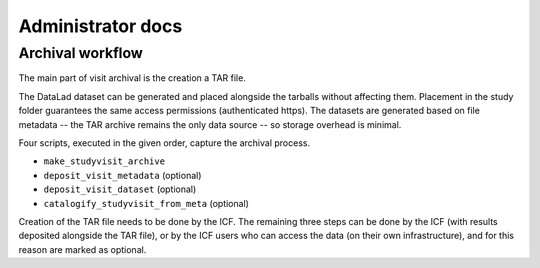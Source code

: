 Administrator docs
==================

Archival workflow
-----------------

The main part of visit archival is the creation a TAR file.

The DataLad dataset can be generated and placed alongside the tarballs
without affecting them. Placement in the study folder guarantees the
same access permissions (authenticated https). The datasets are
generated based on file metadata -- the TAR archive remains the only
data source -- so storage overhead is minimal.

Four scripts, executed in the given order, capture the archival
process.

- ``make_studyvisit_archive``
- ``deposit_visit_metadata`` (optional)
- ``deposit_visit_dataset`` (optional)
- ``catalogify_studyvisit_from_meta`` (optional)

Creation of the TAR file needs to be done by the ICF. The remaining
three steps can be done by the ICF (with results deposited alongside
the TAR file), or by the ICF users who can access the data (on their
own infrastructure), and for this reason are marked as optional.
